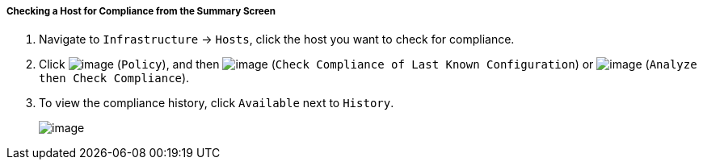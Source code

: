 ===== Checking a Host for Compliance from the Summary Screen

. Navigate to `Infrastructure` -> `Hosts`, click the host you want to check for compliance.

. Click image:../images/1941.png[image] (`Policy`), and then
image:../images/1942.png[image] (`Check Compliance of Last Known
Configuration`) or image:../images/1944.png[image] (`Analyze then Check
Compliance`).

. To view the compliance history, click `Available` next to `History`.
+
image:../images/1945.png[image]
